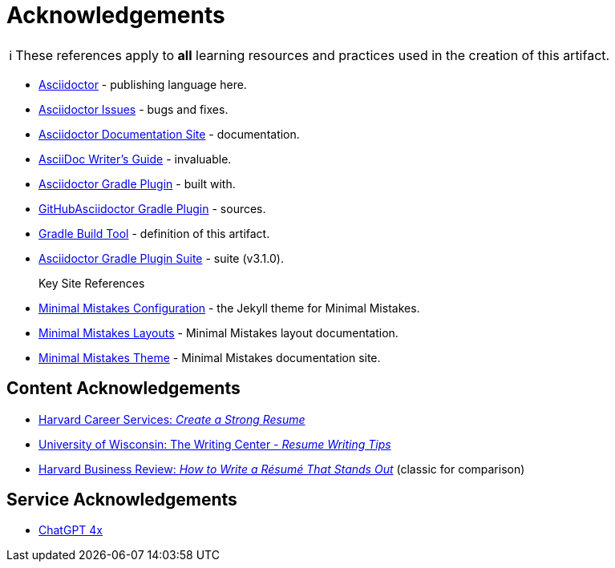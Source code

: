 = Acknowledgements
:description: Acknowledgements for the content of this artifact.
:icons: font
:tip-caption: 💡️
:note-caption: ℹ️
:important-caption: ❗
:caution-caption: 🔥
:warning-caption: ⚠️
:!toc:
:keywords: acknowledgements
ifdef::env-name[:relfilesuffix: .adoc]
:adoc: https://asciidoctor.org/[Asciidoctor]
:adoc-issues: https://github.com/asciidoctor/asciidoctor/issues[Asciidoctor Issues]
:adoc-docs: https://docs.asciidoctor.org/[Asciidoctor Documentation Site]
:adoc-guide: https://asciidoctor.org/docs/asciidoc-writers-guide/[AsciiDoc Writer’s Guide]
:adoc-gradle: https://asciidoctor.org/docs/asciidoctor-gradle-plugin/[Asciidoctor Gradle Plugin]
:adoc-gradle-sources: https://github.com/asciidoctor/asciidoctor-gradle-plugin[GitHubAsciidoctor Gradle Plugin]
:gradle: https://gradle.org/[Gradle Build Tool]
:adoc-gradle-all: https://asciidoctor.github.io/asciidoctor-gradle-plugin/development-3.x/[Asciidoctor Gradle Plugin Suite]
:mm-configuration: https://mmistakes.github.io/minimal-mistakes/docs/configuration/[Minimal Mistakes Configuration]
:mm-layout: https://mmistakes.github.io/minimal-mistakes/docs/layouts/[Minimal Mistakes Layouts]
:mm-theme: https://mmistakes.github.io/minimal-mistakes/[Minimal Mistakes Theme]

NOTE: These references apply to *all* learning resources and practices used in the creation of this artifact.


* {adoc} - publishing language here.
* {adoc-issues} - bugs and fixes.
* {adoc-docs} - documentation.
* {adoc-guide} - invaluable.
* {adoc-gradle} - built with.
* {adoc-gradle-sources} - sources.
* {gradle} - definition of this artifact.
* {adoc-gradle-all} - suite (v3.1.0).

Key Site References::
* {mm-configuration} - the Jekyll theme for Minimal Mistakes.
* {mm-layout} - Minimal Mistakes layout documentation.
* {mm-theme} - Minimal Mistakes documentation site.

== Content Acknowledgements

* https://careerservices.fas.harvard.edu/resources/create-a-strong-resume/[Harvard Career Services: _Create a Strong Resume_]
* https://writing.wisc.edu/handbook/resume/[University of Wisconsin: The Writing Center - _Resume Writing Tips_]
* https://hbr.org/2014/12/how-to-write-a-resume-that-stands-out[Harvard Business Review: _How to Write a Résumé That Stands Out_] (classic for comparison)

== Service Acknowledgements

* https://chatgpt.com/[ChatGPT 4x]

